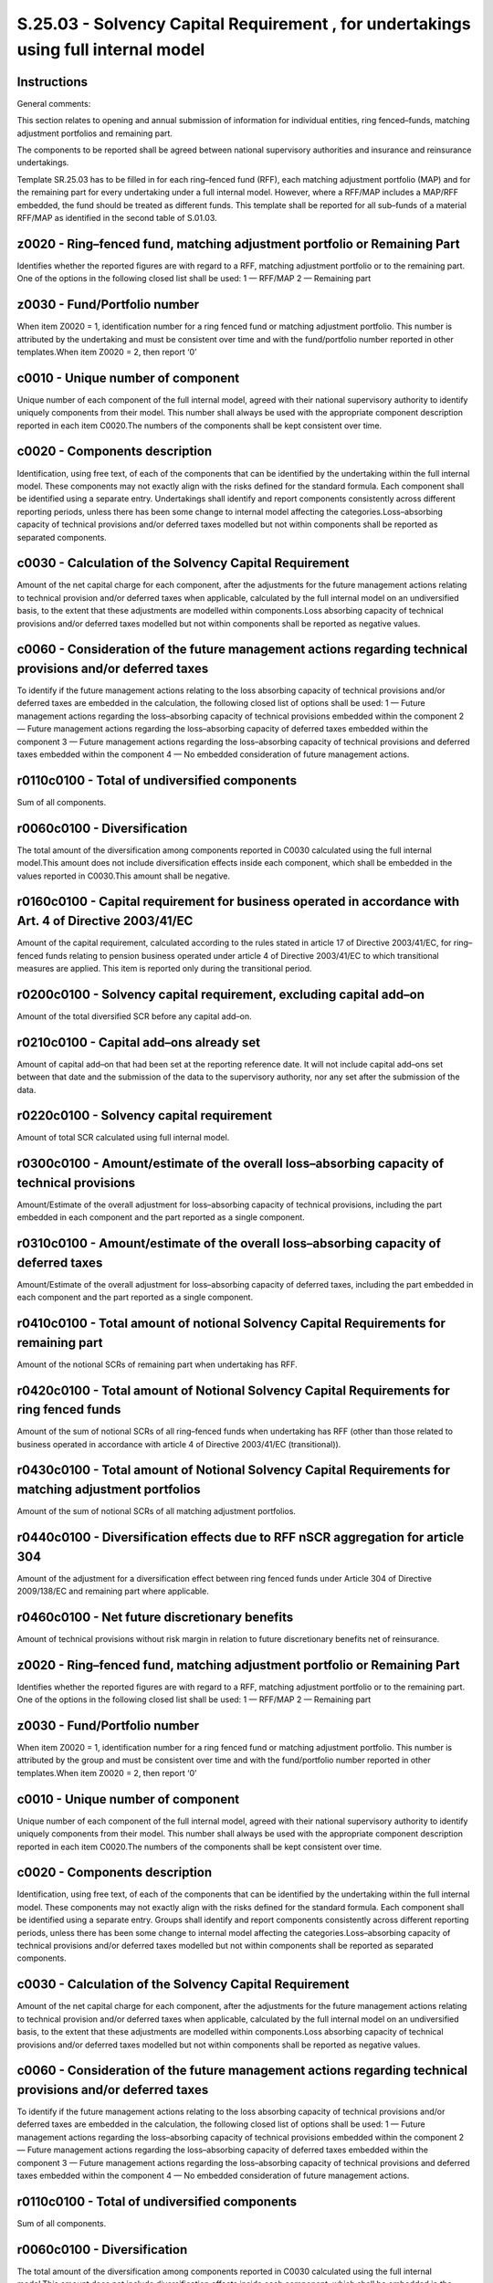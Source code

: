 ===================================================================================
S.25.03 - Solvency Capital Requirement , for undertakings using full internal model
===================================================================================

Instructions
------------


General comments:

This section relates to opening and annual submission of information for individual entities, ring fenced–funds, matching adjustment portfolios and remaining part.

The components to be reported shall be agreed between national supervisory authorities and insurance and reinsurance undertakings.

Template SR.25.03 has to be filled in for each ring–fenced fund (RFF), each matching adjustment portfolio (MAP) and for the remaining part for every undertaking under a full internal model. However, where a RFF/MAP includes a MAP/RFF embedded, the fund should be treated as different funds. This template shall be reported for all sub–funds of a material RFF/MAP as identified in the second table of S.01.03.


z0020 - Ring–fenced fund, matching adjustment portfolio or Remaining Part
-------------------------------------------------------------------------


Identifies whether the reported figures are with regard to a RFF, matching adjustment portfolio or to the remaining part. One of the options in the following closed list shall be used: 1 — RFF/MAP 2 — Remaining part


z0030 - Fund/Portfolio number
-----------------------------


When item Z0020 = 1, identification number for a ring fenced fund or matching adjustment portfolio. This number is attributed by the undertaking and must be consistent over time and with the fund/portfolio number reported in other templates.When item Z0020 = 2, then report ‘0’


c0010 - Unique number of component
----------------------------------


Unique number of each component of the full internal model, agreed with their national supervisory authority to identify uniquely components from their model. This number shall always be used with the appropriate component description reported in each item C0020.The numbers of the components shall be kept consistent over time.


c0020 - Components description
------------------------------


Identification, using free text, of each of the components that can be identified by the undertaking within the full internal model. These components may not exactly align with the risks defined for the standard formula. Each component shall be identified using a separate entry. Undertakings shall identify and report components consistently across different reporting periods, unless there has been some change to internal model affecting the categories.Loss–absorbing capacity of technical provisions and/or deferred taxes modelled but not within components shall be reported as separated components.


c0030 - Calculation of the Solvency Capital Requirement
-------------------------------------------------------


Amount of the net capital charge for each component, after the adjustments for the future management actions relating to technical provision and/or deferred taxes when applicable, calculated by the full internal model on an undiversified basis, to the extent that these adjustments are modelled within components.Loss absorbing capacity of technical provisions and/or deferred taxes modelled but not within components shall be reported as negative values.


c0060 - Consideration of the future management actions regarding technical provisions and/or deferred taxes
-----------------------------------------------------------------------------------------------------------


To identify if the future management actions relating to the loss absorbing capacity of technical provisions and/or deferred taxes are embedded in the calculation, the following closed list of options shall be used: 1 — Future management actions regarding the loss–absorbing capacity of technical provisions embedded within the component 2 — Future management actions regarding the loss–absorbing capacity of deferred taxes embedded within the component 3 — Future management actions regarding the loss–absorbing capacity of technical provisions and deferred taxes embedded within the component 4 — No embedded consideration of future management actions.


r0110c0100 - Total of undiversified components
----------------------------------------------


Sum of all components.


r0060c0100 - Diversification
----------------------------


The total amount of the diversification among components reported in C0030 calculated using the full internal model.This amount does not include diversification effects inside each component, which shall be embedded in the values reported in C0030.This amount shall be negative.


r0160c0100 - Capital requirement for business operated in accordance with Art. 4 of Directive 2003/41/EC
--------------------------------------------------------------------------------------------------------


Amount of the capital requirement, calculated according to the rules stated in article 17 of Directive 2003/41/EC, for ring–fenced funds relating to pension business operated under article 4 of Directive 2003/41/EC to which transitional measures are applied. This item is reported only during the transitional period.


r0200c0100 - Solvency capital requirement, excluding capital add–on
-------------------------------------------------------------------


Amount of the total diversified SCR before any capital add–on.


r0210c0100 - Capital add–ons already set
----------------------------------------


Amount of capital add–on that had been set at the reporting reference date. It will not include capital add–ons set between that date and the submission of the data to the supervisory authority, nor any set after the submission of the data.


r0220c0100 - Solvency capital requirement
-----------------------------------------


Amount of total SCR calculated using full internal model.


r0300c0100 - Amount/estimate of the overall loss–absorbing capacity of technical provisions
-------------------------------------------------------------------------------------------


Amount/Estimate of the overall adjustment for loss–absorbing capacity of technical provisions, including the part embedded in each component and the part reported as a single component.


r0310c0100 - Amount/estimate of the overall loss–absorbing capacity of deferred taxes
-------------------------------------------------------------------------------------


Amount/Estimate of the overall adjustment for loss–absorbing capacity of deferred taxes, including the part embedded in each component and the part reported as a single component.


r0410c0100 - Total amount of notional Solvency Capital Requirements for remaining part
--------------------------------------------------------------------------------------


Amount of the notional SCRs of remaining part when undertaking has RFF.


r0420c0100 - Total amount of Notional Solvency Capital Requirements for ring fenced funds
-----------------------------------------------------------------------------------------


Amount of the sum of notional SCRs of all ring–fenced funds when undertaking has RFF (other than those related to business operated in accordance with article 4 of Directive 2003/41/EC (transitional)).


r0430c0100 - Total amount of Notional Solvency Capital Requirements for matching adjustment portfolios
------------------------------------------------------------------------------------------------------


Amount of the sum of notional SCRs of all matching adjustment portfolios.


r0440c0100 - Diversification effects due to RFF nSCR aggregation for article 304
--------------------------------------------------------------------------------


Amount of the adjustment for a diversification effect between ring fenced funds under Article 304 of Directive 2009/138/EC and remaining part where applicable.


r0460c0100 - Net future discretionary benefits
----------------------------------------------


Amount of technical provisions without risk margin in relation to future discretionary benefits net of reinsurance.


z0020 - Ring–fenced fund, matching adjustment portfolio or Remaining Part
-------------------------------------------------------------------------


Identifies whether the reported figures are with regard to a RFF, matching adjustment portfolio or to the remaining part. One of the options in the following closed list shall be used: 1 — RFF/MAP 2 — Remaining part


z0030 - Fund/Portfolio number
-----------------------------


When item Z0020 = 1, identification number for a ring fenced fund or matching adjustment portfolio. This number is attributed by the group and must be consistent over time and with the fund/portfolio number reported in other templates.When item Z0020 = 2, then report ‘0’


c0010 - Unique number of component
----------------------------------


Unique number of each component of the full internal model, agreed with their national supervisory authority to identify uniquely components from their model. This number shall always be used with the appropriate component description reported in each item C0020.The numbers of the components shall be kept consistent over time.


c0020 - Components description
------------------------------


Identification, using free text, of each of the components that can be identified by the undertaking within the full internal model. These components may not exactly align with the risks defined for the standard formula. Each component shall be identified using a separate entry. Groups shall identify and report components consistently across different reporting periods, unless there has been some change to internal model affecting the categories.Loss–absorbing capacity of technical provisions and/or deferred taxes modelled but not within components shall be reported as separated components.


c0030 - Calculation of the Solvency Capital Requirement
-------------------------------------------------------


Amount of the net capital charge for each component, after the adjustments for the future management actions relating to technical provision and/or deferred taxes when applicable, calculated by the full internal model on an undiversified basis, to the extent that these adjustments are modelled within components.Loss absorbing capacity of technical provisions and/or deferred taxes modelled but not within components shall be reported as negative values.


c0060 - Consideration of the future management actions regarding technical provisions and/or deferred taxes
-----------------------------------------------------------------------------------------------------------


To identify if the future management actions relating to the loss absorbing capacity of technical provisions and/or deferred taxes are embedded in the calculation, the following closed list of options shall be used: 1 — Future management actions regarding the loss–absorbing capacity of technical provisions embedded within the component 2 — Future management actions regarding the loss–absorbing capacity of deferred taxes embedded within the component 3 — Future management actions regarding the loss–absorbing capacity of technical provisions and deferred taxes embedded within the component 4 — No embedded consideration of future management actions.


r0110c0100 - Total of undiversified components
----------------------------------------------


Sum of all components.


r0060c0100 - Diversification
----------------------------


The total amount of the diversification among components reported in C0030 calculated using the full internal model.This amount does not include diversification effects inside each component, which shall be embedded in the values reported in C0030.This amount shall be negative.


r0160c0100 - Capital requirement for business operated in accordance with Art. 4 of Directive 2003/41/EC
--------------------------------------------------------------------------------------------------------


Amount of the capital requirement, calculated according to the rules stated in article 17 of Directive 2003/41/EC, for ring–fenced funds relating to pension business operated under article 4 of Directive 2003/41/EC to which transitional measures are applied. This item is to be reported only during the transitional period.


r0200c0100 - Solvency capital requirement, excluding capital add–on
-------------------------------------------------------------------


Amount of the total diversified SCR before any capital add–on.


r0210c0100 - Capital add–ons already set
----------------------------------------


Amount of capital add–on that had been set at the reporting reference date. It will not include capital add–ons set between that date and the submission of the data to the supervisory authority, nor any set after the submission of the data.


r0220c0100 - Solvency capital requirement
-----------------------------------------


Amount of total SCR calculated using full internal model.


r0300c0100 - Amount/estimate of the overall loss–absorbing capacity of technical provisions
-------------------------------------------------------------------------------------------


Amount/Estimate of the overall adjustment for loss–absorbing capacity of technical provisions, including the part embedded in each component and the part reported as a single component.


r0310c0100 - Amount/estimate of the overall loss–absorbing capacity of deferred taxes
-------------------------------------------------------------------------------------


Amount/Estimate of the overall adjustment for loss–absorbing capacity for deferred taxes, including the part embedded in each component and the part reported as a single component.


r0410c0100 - Total amount of notional Solvency Capital Requirements for remaining part
--------------------------------------------------------------------------------------


Amount of the notional SCRs of remaining part when group has RFF.


r0420c0100 - Total amount of Notional Solvency Capital Requirements for ring fenced funds
-----------------------------------------------------------------------------------------


Amount of the sum of notional SCRs of all ring–fenced funds when group has RFF (other than those related to business operated in accordance with article 4 of Directive 2003/41/EC (transitional)).


r0430c0100 - Total amount of Notional Solvency Capital Requirements for matching adjustment portfolios
------------------------------------------------------------------------------------------------------


Amount of the sum of notional SCRs of all matching adjustment portfolios.


r0440c0100 - Diversification effects due to RFF nSCR aggregation for Article 304
--------------------------------------------------------------------------------


Amount of the adjustment for a diversification effect between ring fenced funds under Article 304 of Directive 2009/138/EC and remaining part where applicable.


r0460c0100 - Net future discretionary benefits
----------------------------------------------


Amount of technical provisions without risk margin in relation to future discretionary benefits net of reinsurance


r0470c0100 - Minimum consolidated group solvency capital requirement
--------------------------------------------------------------------


Amount of the minimum consolidated group Solvency Capital Requirement as stated in article 230 of Directive 2009/138/EC. This item is applicable to group reporting only.


r0500c0100 - Capital requirement for other financial sectors (Non–insurance capital requirements)
-------------------------------------------------------------------------------------------------


Amount of capital requirement for other financial sectors.This item is only applicable to group reporting where the group includes an undertaking which is subject to non–insurance capital requirements, such as a bank, and is the capital requirement calculated in accordance with the appropriate requirements.


r0510c0100 - Capital requirement for other financial sectors (Non–insurance capital requirements) — Credit institutions, investment firms and financial institutions, alternative investment funds managers, UCITS management companies
---------------------------------------------------------------------------------------------------------------------------------------------------------------------------------------------------------------------------------------


Amount of capital requirement for credit institutions, investment firms and financial institutions.This item is only applicable to group reporting where the group includes undertakings which are credit institutions, investment firms and financial institutions, alternative investment funds managers, UCITS management companies and they are subject to capital requirements, calculated in accordance with the relevant sectoral rules.


r0520c0100 - Capital requirement for other financial sectors (Non–insurance capital requirements) — Institutions for occupational retirement provisions
-------------------------------------------------------------------------------------------------------------------------------------------------------


Amount of capital requirement for institutions for occupational retirement provisions.This item is only applicable to group reporting where the group includes undertaking which are institutions for occupational retirement provision and subject to non–insurance capital requirements calculated in accordance with the relevant sectoral rules.


r0530c0100 - Capital requirement for other financial sectors (Non–insurance capital requirements) — Capital requirement for non–regulated entities carrying out financial activities
------------------------------------------------------------------------------------------------------------------------------------------------------------------------------------


Amount of capital requirement for non–regulated entities carrying out financial activities. This figure represents a notional solvency requirement, calculated if the relevant sectoral rules were to be applied.This item is only applicable to group reporting where the group includes undertakings which are non — regulated entities carrying out financial activities.


r0540c0100 - Capital requirement for non–controlled participation requirements
------------------------------------------------------------------------------


Amount of the proportional share of the Solvency Capital Requirements of the related insurance and reinsurance undertakings and insurance holding companies which are not subsidiaries.This item is only applicable to group reporting and corresponds, for those entities which are not subsidiaries, to the capital requirement calculated in accordance with Solvency 2.


r0550c0100 - Capital requirement for residual undertakings
----------------------------------------------------------


Amount determined in accordance with Article 336 (1) (d) of Delegated Regulation (EU) 2015/35.


